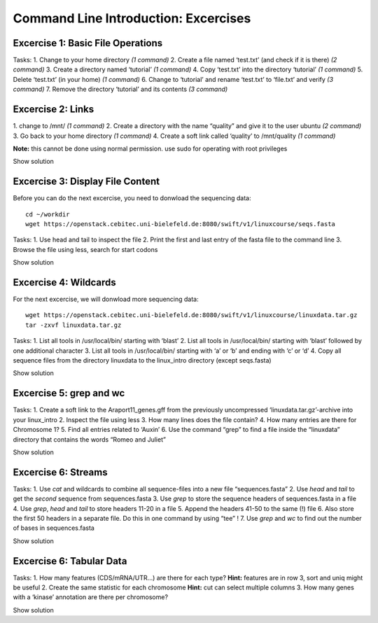 Command Line Introduction: Excercises
=====================================

Excercise 1: Basic File Operations
----------------------------------

Tasks:
1. Change to your home directory *(1 command)* 
2. Create a file named ‘test.txt’ (and check if it is there) *(2 command)* 
3. Create a directory named ‘tutorial’ *(1 command)* 
4. Copy ‘test.txt’ into the directory ‘tutorial’ *(1 command)* 
5. Delete ‘test.txt’ (in your home) *(1 command)* 
6. Change to ‘tutorial’ and rename ‘test.txt’ to ‘file.txt’ and verify *(3 command)* 
7. Remove the directory ‘tutorial’ and its contents *(3 command)*

.. raw:: html
   <details>

   cd
   touch test.txt
   ls -lrt
   mkdir tutorial
   cp test.txt tutorial/
   rm test.txt
   cd tutorial
   mv test.txt file.txt
   ls
   rm file.txt
   cd .. 
   rmdir tutorial
   

.. raw:: html
   </details>

Excercise 2: Links
------------------

1. change to /mnt/ *(1 command)* 2. Create a directory with the
name “quality” and give it to the user ubuntu *(2 command)* 3. Go back
to your home directory *(1 command)* 4. Create a soft link called
‘quality’ to /mnt/quality *(1 command)*

**Note:** this cannot be done using normal permission. use sudo for
operating with root privileges

.. raw:: html

   <details>

Show solution

.. raw:: html

   <pre><code>
   cd /mnt
   sudo mkdir quality
   sudo chown ubuntu:ubuntu quality
   cd
   ln -s /mnt/quality
   </code></pre>

.. raw:: html

   </details>

Excercise 3: Display File Content
---------------------------------

Before you can do the next excercise, you need to donwload the
sequencing data:

::

   cd ~/workdir
   wget https://openstack.cebitec.uni-bielefeld.de:8080/swift/v1/linuxcourse/seqs.fasta

Tasks: 1. Use head and tail to inspect the file 2. Print the first and
last entry of the fasta file to the command line 3. Browse the file
using less, search for start codons

.. raw:: html

   <details>

Show solution

.. raw:: html

   <pre><code>
   head seqs.fasta
   tail seqs.fasta

   head -n 2 seqs.fasta
   tail -n 2 seqs.fasta

   less seqs.fasta
   (/ATG to search for start codons)
   </code></pre>

.. raw:: html

   </details>

Excercise 4: Wildcards
----------------------

For the next excercise, we will donwload more sequencing data:

::

   wget https://openstack.cebitec.uni-bielefeld.de:8080/swift/v1/linuxcourse/linuxdata.tar.gz
   tar -zxvf linuxdata.tar.gz

Tasks: 1. List all tools in /usr/local/bin/ starting with ‘blast’ 2.
List all tools in /usr/local/bin/ starting with ‘blast’ followed by one
additional character 3. List all tools in /usr/local/bin/ starting with
‘a’ or ‘b’ and ending with ‘c’ or ‘d’ 4. Copy all sequence files from
the directory linuxdata to the linux_intro directory (except seqs.fasta)

.. raw:: html

   <details>

Show solution

.. raw:: html

   <pre><code>
   ls /usr/local/bin/blast*

   ls /usr/local/bin/blast?

   ls /usr/local/bin/[ab]*[cd]

   cd ~/linux_intro
   cp ~/linuxdata/sequences* ~/linux_intro/
   cp ~/linuxdata/sequences_?.fasta ~/linux_intro/
   cp ~/linuxdata/sequences_[1-4].fasta ~/linux_intro/
   cp ~/linuxdata/sequences_{1..4}.fasta ~/linux_intro/
   </code></pre>

.. raw:: html

   </details>

Excercise 5: grep and wc
------------------------

Tasks: 1. Create a soft link to the Araport11_genes.gff from the
previously uncompressed ‘linuxdata.tar.gz’-archive into your linux_intro
2. Inspect the file using less 3. How many lines does the file contain?
4. How many entries are there for Chromosome 1? 5. Find all entries
related to ‘Auxin’ 6. Use the command “grep” to find a file inside the
“linuxdata” directory that contains the words “Romeo and Juliet”

.. raw:: html

   <details>

Show solution

.. raw:: html

   <pre><code>
   cd ~/linux_intro
   ln -s ~/workdir/linuxdata/Araport11_genes.gff 

   less Araport11_genes.gff

   wc -l Araport11_genes.gff

   grep -c “^Chr1” Araport11_genes.gff

   grep Auxin Araport11_genes.gff

   grep -r “Romeo und Juliet” ~/linuxdata/
   </code></pre>

.. raw:: html

   </details>

Excercise 6: Streams
--------------------

Tasks: 1. Use *cat* and wildcards to combine all sequence-files into a
new file “sequences.fasta” 2. Use *head* and *tail* to get the *second*
sequence from sequences.fasta 3. Use *grep* to store the sequence
headers of sequences.fasta in a file 4. Use *grep*, *head* and *tail* to
store headers 11-20 in a file 5. Append the headers 41-50 to the same
(!) file 6. Also store the first 50 headers in a separate file. Do this
in one command by using “tee” ! 7. Use *grep* and *wc* to find out the
number of bases in sequences.fasta

.. raw:: html

   <details>

Show solution

.. raw:: html

   <pre><code>
   cat sequences_[1-4].fasta > sequences.fasta

   head -n 4 | tail -n 2 sequences.fasta

   grep “>” sequences.fasta > headers.txt
   grep “>” sequences.fasta | head -n 20 | tail -n 10 > headers_2.txt
   grep “>” sequences.fasta | head -n 50 | tail -n 10 >> headers_2.txt
   grep '>' sequences.fasta | head -n 50 | tee headers50.txt | tail -n 10 >> headers_2.txt

   grep -v “>” sequences.fasta | wc 
   </code></pre>

.. raw:: html

   </details>

Excercise 6: Tabular Data
-------------------------

Tasks: 1. How many features (CDS/mRNA/UTR…) are there for each type?
**Hint:** features are in row 3, sort and uniq might be useful 2. Create
the same statistic for each chromosome **Hint:** cut can select multiple
columns 3. How many genes with a ‘kinase’ annotation are there per
chromosome?

.. raw:: html

   <details>

Show solution

.. raw:: html

   <pre><code>
   cut -f 3 Araport11_genes.gff | sort | uniq -c 
   or even better:
   cut -f 3 Araport11_genes.gff | sort | uniq -c | grep -v ‘#’

   cut -f 1,3 Araport11_genes.gff | sort | uniq -c | grep -v '##'


   grep kinase Araport11_genes.gff | cut -f 1,3 | grep gene | cut -f 1 | sort | uniq -c
   </code></pre>

.. raw:: html

   </details>
